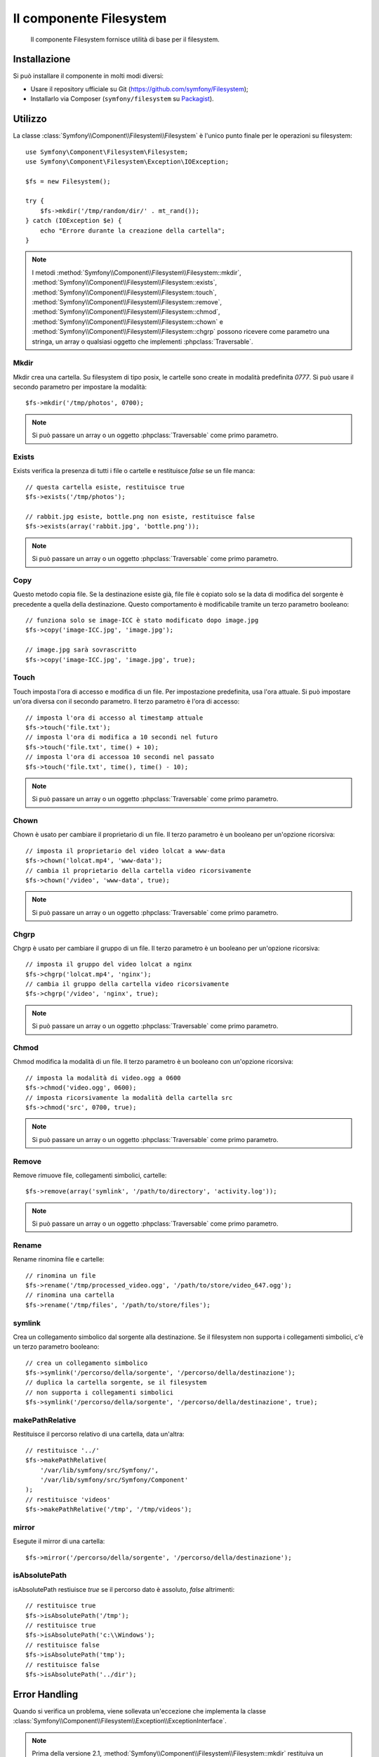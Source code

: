.. index::
   single: Filesystem

Il componente Filesystem
========================

    Il componente Filesystem fornisce utilità di base per il filesystem.

.. versionadded:: 2.1
    Il componente Filesystem è stato aggiunto in Symfony 2.1. Precedentemente, la classe
    ``Filesystem`` si trovava nel componente ``HttpKernel``.

Installazione
-------------

Si può installare il componente in molti modi diversi:

* Usare il repository ufficiale su Git (https://github.com/symfony/Filesystem);
* Installarlo via Composer (``symfony/filesystem`` su `Packagist`_).

Utilizzo
--------

La classe :class:`Symfony\\Component\\Filesystem\\Filesystem` è l'unico
punto finale per le operazioni su filesystem::

    use Symfony\Component\Filesystem\Filesystem;
    use Symfony\Component\Filesystem\Exception\IOException;

    $fs = new Filesystem();

    try {
        $fs->mkdir('/tmp/random/dir/' . mt_rand());
    } catch (IOException $e) {
        echo "Errore durante la creazione della cartella";
    }

.. note::

    I metodi :method:`Symfony\\Component\\Filesystem\\Filesystem::mkdir`,
    :method:`Symfony\\Component\\Filesystem\\Filesystem::exists`,
    :method:`Symfony\\Component\\Filesystem\\Filesystem::touch`,
    :method:`Symfony\\Component\\Filesystem\\Filesystem::remove`,
    :method:`Symfony\\Component\\Filesystem\\Filesystem::chmod`,
    :method:`Symfony\\Component\\Filesystem\\Filesystem::chown` e
    :method:`Symfony\\Component\\Filesystem\\Filesystem::chgrp` possono ricevere
    come parametro una stringa, un array o qualsiasi oggetto che implementi
    :phpclass:`Traversable`.


Mkdir
~~~~~

Mkdir crea una cartella. Su filesystem di tipo posix, le cartelle sono create in
modalità predefinita `0777`. Si può usare il secondo parametro per impostare la modalità::

    $fs->mkdir('/tmp/photos', 0700);

.. note::

    Si può passare un array o un oggetto :phpclass:`Traversable` come primo
    parametro.

Exists
~~~~~~

Exists verifica la presenza di tutti i file o cartelle e restituisce `false` se un file
manca::

    // questa cartella esiste, restituisce true
    $fs->exists('/tmp/photos');

    // rabbit.jpg esiste, bottle.png non esiste, restituisce false
    $fs->exists(array('rabbit.jpg', 'bottle.png'));

.. note::

    Si può passare un array o un oggetto :phpclass:`Traversable` come primo
    parametro.

Copy
~~~~

Questo metodo copia file. Se la destinazione esiste già, file file è copiato solo
se la data di modifica del sorgente è precedente a quella della destinazione. Questo
comportamento è modificabile tramite un terzo parametro booleano::

    // funziona solo se image-ICC è stato modificato dopo image.jpg
    $fs->copy('image-ICC.jpg', 'image.jpg');

    // image.jpg sarà sovrascritto
    $fs->copy('image-ICC.jpg', 'image.jpg', true);

Touch
~~~~~

Touch imposta l'ora di accesso e modifica di un file. Per impostazione predefinita, usa
l'ora attuale. Si può impostare un'ora diversa con il secondo parametro. Il terzo parametro
è l'ora di accesso::

    // imposta l'ora di accesso al timestamp attuale
    $fs->touch('file.txt');
    // imposta l'ora di modifica a 10 secondi nel futuro
    $fs->touch('file.txt', time() + 10);
    // imposta l'ora di accessoa 10 secondi nel passato
    $fs->touch('file.txt', time(), time() - 10);

.. note::

    Si può passare un array o un oggetto :phpclass:`Traversable` come primo
    parametro.

Chown
~~~~~

Chown è usato per cambiare il proprietario di un file. Il terzo parametro è un booleano per
un'opzione ricorsiva::

    // imposta il proprietario del video lolcat a www-data
    $fs->chown('lolcat.mp4', 'www-data');
    // cambia il proprietario della cartella video ricorsivamente
    $fs->chown('/video', 'www-data', true);

.. note::

    Si può passare un array o un oggetto :phpclass:`Traversable` come primo
    parametro.

Chgrp
~~~~~

Chgrp è usato per cambiare il gruppo di un file. Il terzo parametro è un booleano per
un'opzione ricorsiva::

    // imposta il gruppo del video lolcat a nginx
    $fs->chgrp('lolcat.mp4', 'nginx');
    // cambia il gruppo della cartella video ricorsivamente
    $fs->chgrp('/video', 'nginx', true);


.. note::

    Si può passare un array o un oggetto :phpclass:`Traversable` come primo
    parametro.

Chmod
~~~~~

Chmod modifica la modalità di un file. Il terzo parametro è un booleano con un'opzione
ricorsiva::

    // imposta la modalità di video.ogg a 0600
    $fs->chmod('video.ogg', 0600);
    // imposta ricorsivamente la modalità della cartella src
    $fs->chmod('src', 0700, true);

.. note::

    Si può passare un array o un oggetto :phpclass:`Traversable` come primo
    parametro.

Remove
~~~~~~

Remove rimuove file, collegamenti simbolici, cartelle::

    $fs->remove(array('symlink', '/path/to/directory', 'activity.log'));

.. note::

    Si può passare un array o un oggetto :phpclass:`Traversable` come primo
    parametro.

Rename
~~~~~~

Rename rinomina file e cartelle::

    // rinomina un file
    $fs->rename('/tmp/processed_video.ogg', '/path/to/store/video_647.ogg');
    // rinomina una cartella
    $fs->rename('/tmp/files', '/path/to/store/files');

symlink
~~~~~~~

Crea un collegamento simbolico dal sorgente alla destinazione. Se il filesystem
non supporta i collegamenti simbolici, c'è un terzo parametro booleano::

    // crea un collegamento simbolico
    $fs->symlink('/percorso/della/sorgente', '/percorso/della/destinazione');
    // duplica la cartella sorgente, se il filesystem
    // non supporta i collegamenti simbolici
    $fs->symlink('/percorso/della/sorgente', '/percorso/della/destinazione', true);

makePathRelative
~~~~~~~~~~~~~~~~

Restituisce il percorso relativo di una cartella, data un'altra::

    // restituisce '../'
    $fs->makePathRelative(
        '/var/lib/symfony/src/Symfony/',
        '/var/lib/symfony/src/Symfony/Component'
    );
    // restituisce 'videos'
    $fs->makePathRelative('/tmp', '/tmp/videos');

mirror
~~~~~~

Esegute il mirror di una cartella::

    $fs->mirror('/percorso/della/sorgente', '/percorso/della/destinazione');

isAbsolutePath
~~~~~~~~~~~~~~

isAbsolutePath restiuisce `true` se il percorso dato è assoluto, `false` altrimenti::

    // restituisce true
    $fs->isAbsolutePath('/tmp');
    // restituisce true
    $fs->isAbsolutePath('c:\\Windows');
    // restituisce false
    $fs->isAbsolutePath('tmp');
    // restituisce false
    $fs->isAbsolutePath('../dir');

Error Handling
--------------

Quando si verifica un problema, viene sollevata un'eccezione che
implementa la classe
:class:`Symfony\\Component\\Filesystem\\Exception\\ExceptionInterface`.

.. note::

    Prima della versione 2.1, :method:`Symfony\\Component\\Filesystem\\Filesystem::mkdir`
    restituiva un booleano e non lanciava eccezioni. Dalla 2.1, viene sollevata una
    :class:`Symfony\\Component\\Filesystem\\Exception\\IOException` se
    la creazione della cartella fallisce.

.. _`Packagist`: https://packagist.org/packages/symfony/filesystem
